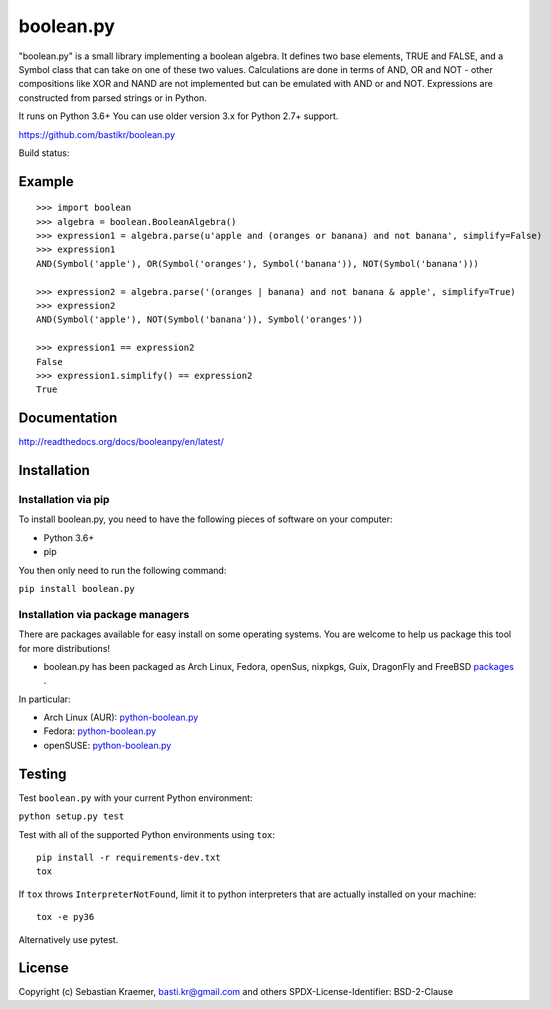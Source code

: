 boolean.py
==========

"boolean.py" is a small library implementing a boolean algebra. It
defines two base elements, TRUE and FALSE, and a Symbol class that can
take on one of these two values. Calculations are done in terms of AND,
OR and NOT - other compositions like XOR and NAND are not implemented
but can be emulated with AND or and NOT. Expressions are constructed
from parsed strings or in Python.

It runs on Python 3.6+
You can use older version 3.x for Python 2.7+ support.

https://github.com/bastikr/boolean.py

Build status: |Build Status|


Example
-------

::

    >>> import boolean
    >>> algebra = boolean.BooleanAlgebra()
    >>> expression1 = algebra.parse(u'apple and (oranges or banana) and not banana', simplify=False)
    >>> expression1
    AND(Symbol('apple'), OR(Symbol('oranges'), Symbol('banana')), NOT(Symbol('banana')))

    >>> expression2 = algebra.parse('(oranges | banana) and not banana & apple', simplify=True)
    >>> expression2
    AND(Symbol('apple'), NOT(Symbol('banana')), Symbol('oranges'))

    >>> expression1 == expression2
    False
    >>> expression1.simplify() == expression2
    True


Documentation
-------------

http://readthedocs.org/docs/booleanpy/en/latest/


Installation
------------

Installation via pip
~~~~~~~~~~~~~~~~~~~~

To install boolean.py, you need to have the following pieces of software
on your computer:

-  Python 3.6+
-  pip

You then only need to run the following command:

``pip install boolean.py``


Installation via package managers
~~~~~~~~~~~~~~~~~~~~~~~~~~~~~~~~~

There are packages available for easy install on some operating systems.
You are welcome to help us package this tool for more distributions!

-  boolean.py has been packaged as Arch Linux, Fedora, openSus,
   nixpkgs, Guix, DragonFly and FreeBSD
   `packages <https://repology.org/project/python:boolean.py/versions>`__ .

In particular:

-  Arch Linux (AUR):
   `python-boolean.py <https://aur.archlinux.org/packages/python-boolean.py/>`__
-  Fedora:
   `python-boolean.py <https://apps.fedoraproject.org/packages/python-boolean.py>`__
-  openSUSE:
   `python-boolean.py <https://software.opensuse.org/package/python-boolean.py>`__


Testing
-------

Test ``boolean.py`` with your current Python environment:

``python setup.py test``

Test with all of the supported Python environments using ``tox``:

::

    pip install -r requirements-dev.txt
    tox

If ``tox`` throws ``InterpreterNotFound``, limit it to python
interpreters that are actually installed on your machine:

::

    tox -e py36

Alternatively use pytest.


License
-------

Copyright (c) Sebastian Kraemer, basti.kr@gmail.com and others
SPDX-License-Identifier: BSD-2-Clause

.. |Build Status| image:: https://travis-ci.org/bastikr/boolean.py.svg?branch=master
   :target: https://travis-ci.org/bastikr/boolean.py
